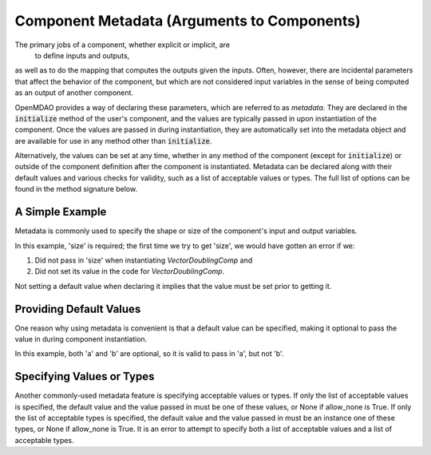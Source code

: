 .. _component_metadata:

********************************************
Component Metadata (Arguments to Components)
********************************************

The primary jobs of a component, whether explicit or implicit, are
 to define inputs and outputs,
as well as to do the mapping that computes the outputs given the inputs.
Often, however, there are incidental parameters that affect the behavior of the component,
but which are not considered input variables in the sense of being computed as an output of another component.

OpenMDAO provides a way of declaring these parameters, which are referred to as *metadata*.
They are declared in the :code:`initialize` method of the user's component,
and the values are typically passed in upon instantiation of the component.
Once the values are passed in during instantiation, they are automatically set into the metadata object
and are available for use in any method other than :code:`initialize`.

Alternatively, the values can be set at any time, whether in any method of the component
(except for :code:`initialize`) or outside of the component definition after the component is instantiated.
Metadata can be declared along with their default values and various checks for validity,
such as a list of acceptable values or types.
The full list of options can be found in the method signature below.

.. automethod:: openmdao.utils.options_dictionary.OptionsDictionary.declare
    :noindex:

A Simple Example
----------------

Metadata is commonly used to specify the shape or size of the component's input and output variables.

.. embed-code::
    openmdao.test_suite.components.metadata_feature_vector

.. embed-test::
    openmdao.utils.tests.test_options_dictionary_feature.TestOptionsDictionaryFeature.test_simple

In this example, 'size' is required; the first time we try to get 'size',
we would have gotten an error if we:

1. Did not pass in 'size' when instantiating *VectorDoublingComp* and
2. Did not set its value in the code for *VectorDoublingComp*.

Not setting a default value when declaring it implies that the value must be set prior to getting it.

Providing Default Values
------------------------

One reason why using metadata is convenient is that a default value can be specified,
making it optional to pass the value in during component instantiation.

.. embed-code::
    openmdao.test_suite.components.metadata_feature_lincomb

.. embed-test::
    openmdao.utils.tests.test_options_dictionary_feature.TestOptionsDictionaryFeature.test_with_default

In this example, both 'a' and 'b' are optional, so it is valid to pass in 'a', but not 'b'.

Specifying Values or Types
--------------------------

Another commonly-used metadata feature is specifying acceptable values or types.
If only the list of acceptable values is specified,
the default value and the value passed in must be one of these values, or None if allow_none is True.
If only the list of acceptable types is specified,
the default value and the value passed in must be an instance one of these types, or None if allow_none is True.
It is an error to attempt to specify both a list of acceptable values and a list of acceptable types.

.. tags:: Metadata
